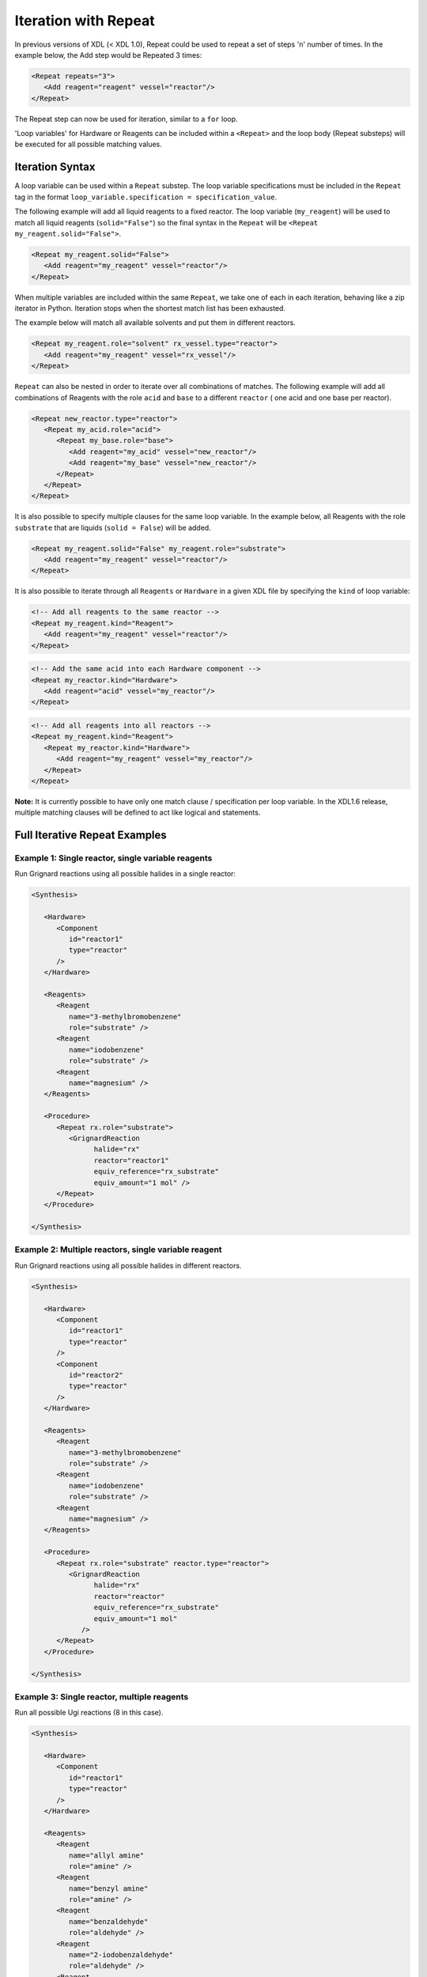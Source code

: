 =====================
Iteration with Repeat
=====================

In previous versions of XDL (< XDL 1.0), Repeat could be used to repeat a set of steps 'n' number of times.
In the example below, the Add step would be Repeated 3 times:

.. code-block:: xml

   <Repeat repeats="3">
      <Add reagent="reagent" vessel="reactor"/>
   </Repeat>

The Repeat step can now be used for iteration, similar to a ``for`` loop.

'Loop variables' for Hardware or Reagents can be included within a ``<Repeat>`` and the loop body (Repeat substeps) will be executed
for all possible matching values.

Iteration Syntax
****************

A loop variable can be used within a ``Repeat`` substep.
The loop variable specifications must be included in the ``Repeat`` tag in the format ``loop_variable.specification = specification_value``.

The following example will add all liquid reagents to a fixed reactor.
The loop variable (``my_reagent``) will be used to match all liquid reagents (``solid="False"``) so the final syntax in the ``Repeat``
will be ``<Repeat my_reagent.solid="False">``.

.. code-block:: xml

   <Repeat my_reagent.solid="False">
      <Add reagent="my_reagent" vessel="reactor"/>
   </Repeat>

When multiple variables are included within the same ``Repeat``, we take
one of each in each iteration, behaving like a zip iterator in Python.
Iteration stops when the shortest match list has been exhausted.

The example below will match all available solvents and put them in different reactors.

.. code-block:: xml

   <Repeat my_reagent.role="solvent" rx_vessel.type="reactor">
      <Add reagent="my_reagent" vessel="rx_vessel"/>
   </Repeat>

``Repeat`` can also be nested in order to iterate over all combinations of matches.
The following example will add all combinations of Reagents with the role ``acid`` and ``base`` to a different ``reactor`` (
one acid and one base per reactor).

.. code-block:: xml

   <Repeat new_reactor.type="reactor">
      <Repeat my_acid.role="acid">
         <Repeat my_base.role="base">
            <Add reagent="my_acid" vessel="new_reactor"/>
            <Add reagent="my_base" vessel="new_reactor"/>
         </Repeat>
      </Repeat>
   </Repeat>

It is also possible to specify multiple clauses for the same loop variable.
In the example below, all Reagents with the role ``substrate`` that are liquids (``solid = False``) will be added.

.. code-block:: xml

   <Repeat my_reagent.solid="False" my_reagent.role="substrate">
      <Add reagent="my_reagent" vessel="reactor"/>
   </Repeat>

It is also possible to iterate through all ``Reagents`` or ``Hardware`` in a given XDL file
by specifying the ``kind`` of loop variable:

.. code-block:: xml

   <!-- Add all reagents to the same reactor -->
   <Repeat my_reagent.kind="Reagent">
      <Add reagent="my_reagent" vessel="reactor"/>
   </Repeat>

.. code-block:: xml

   <!-- Add the same acid into each Hardware component -->
   <Repeat my_reactor.kind="Hardware">
      <Add reagent="acid" vessel="my_reactor"/>
   </Repeat>

.. code-block:: xml

   <!-- Add all reagents into all reactors -->
   <Repeat my_reagent.kind="Reagent">
      <Repeat my_reactor.kind="Hardware">
         <Add reagent="my_reagent" vessel="my_reactor"/>
      </Repeat>
   </Repeat>

**Note:** It is currently possible to have only one match clause / specification per loop variable. In the XDL1.6 release, multiple matching clauses will be defined to act like logical ``and`` statements.

Full Iterative Repeat Examples
******************************

Example 1: Single reactor, single variable reagents
---------------------------------------------------
Run Grignard reactions using all possible halides in a single reactor:

.. code-block:: xml

   <Synthesis>

      <Hardware>
         <Component
            id="reactor1"
            type="reactor"
         />
      </Hardware>

      <Reagents>
         <Reagent
            name="3-methylbromobenzene"
            role="substrate" />
         <Reagent
            name="iodobenzene"
            role="substrate" />
         <Reagent
            name="magnesium" />
      </Reagents>

      <Procedure>
         <Repeat rx.role="substrate">
            <GrignardReaction
                  halide="rx"
                  reactor="reactor1"
                  equiv_reference="rx_substrate"
                  equiv_amount="1 mol" />
         </Repeat>
      </Procedure>

   </Synthesis>

Example 2: Multiple reactors, single variable reagent
-----------------------------------------------------
Run Grignard reactions using all possible halides in different reactors.

.. code-block:: xml

   <Synthesis>

      <Hardware>
         <Component
            id="reactor1"
            type="reactor"
         />
         <Component
            id="reactor2"
            type="reactor"
         />
      </Hardware>

      <Reagents>
         <Reagent
            name="3-methylbromobenzene"
            role="substrate" />
         <Reagent
            name="iodobenzene"
            role="substrate" />
         <Reagent
            name="magnesium" />
      </Reagents>

      <Procedure>
         <Repeat rx.role="substrate" reactor.type="reactor">
            <GrignardReaction
                  halide="rx"
                  reactor="reactor"
                  equiv_reference="rx_substrate"
                  equiv_amount="1 mol"
               />
         </Repeat>
      </Procedure>

   </Synthesis>

Example 3: Single reactor, multiple reagents
--------------------------------------------
Run all possible Ugi reactions (8 in this case).

.. code-block:: xml

   <Synthesis>

      <Hardware>
         <Component
            id="reactor1"
            type="reactor"
         />
      </Hardware>

      <Reagents>
         <Reagent
            name="allyl amine"
            role="amine" />
         <Reagent
            name="benzyl amine"
            role="amine" />
         <Reagent
            name="benzaldehyde"
            role="aldehyde" />
         <Reagent
            name="2-iodobenzaldehyde"
            role="aldehyde" />
         <Reagent
            name="cyclohexyl isocyanide"
            role="isocyanide" />
         <Reagent
            name="t-butyl isocyanide"
            role="isocyanide" />
         <Reagent
            name="2-iodobenzoic acid"
            role="acid" />
      </Reagents>

      <Procedure>
         <Repeat amine.role="amine">
            <Repeat aldehyde.role="aldehyde">
               <Repeat isocyanide.role="isocyanide">
                  <Repeat acid.role="acid">
                  <UgiReaction
                        amine="amine"
                        aldehyde="aldehyde"
                        isocyanide="isocyanide"
                        acid="acid"
                        reactor="reactor1" />
                  </Repeat>
            </Repeat>
         </Repeat>
      </Procedure>

   </Synthesis>
